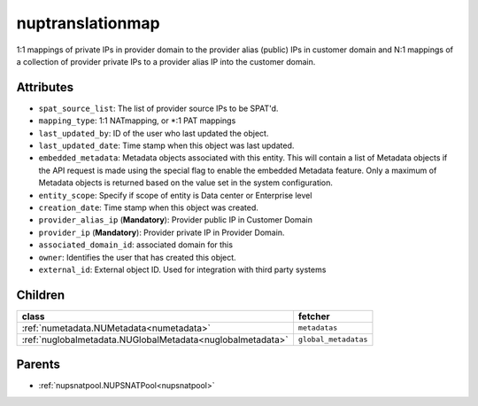 .. _nuptranslationmap:

nuptranslationmap
===========================================

.. class:: nuptranslationmap.NUPTranslationMap(bambou.nurest_object.NUMetaRESTObject,):

1:1 mappings of private IPs in provider domain to the provider  alias (public) IPs in customer domain and N:1 mappings of a collection of provider private IPs to a provider alias IP into the customer domain.


Attributes
----------


- ``spat_source_list``: The list of provider source IPs to be SPAT'd.

- ``mapping_type``: 1:1 NATmapping, or *:1 PAT mappings

- ``last_updated_by``: ID of the user who last updated the object.

- ``last_updated_date``: Time stamp when this object was last updated.

- ``embedded_metadata``: Metadata objects associated with this entity. This will contain a list of Metadata objects if the API request is made using the special flag to enable the embedded Metadata feature. Only a maximum of Metadata objects is returned based on the value set in the system configuration.

- ``entity_scope``: Specify if scope of entity is Data center or Enterprise level

- ``creation_date``: Time stamp when this object was created.

- ``provider_alias_ip`` (**Mandatory**): Provider public IP in Customer Domain

- ``provider_ip`` (**Mandatory**): Provider private IP in Provider Domain.

- ``associated_domain_id``: associated domain for this

- ``owner``: Identifies the user that has created this object.

- ``external_id``: External object ID. Used for integration with third party systems




Children
--------

================================================================================================================================================               ==========================================================================================
**class**                                                                                                                                                      **fetcher**

:ref:`numetadata.NUMetadata<numetadata>`                                                                                                                         ``metadatas`` 
:ref:`nuglobalmetadata.NUGlobalMetadata<nuglobalmetadata>`                                                                                                       ``global_metadatas`` 
================================================================================================================================================               ==========================================================================================



Parents
--------


- :ref:`nupsnatpool.NUPSNATPool<nupsnatpool>`

